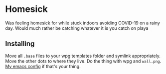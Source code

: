 * Homesick

Was feeling homesick for while stuck indoors avoiding COVID-19 on a rainy day. Would much rather be catching whatever it is you catch on playa

[[./busy.png]]

** Installing

Move all ~.base~ files to your wpg templates folder and symlink appropriately. Move the other dots to where they live. Do the thing with wpg and ~wall.png~. [[https://github.com/ccarlile/dotemacs][My emacs config]] if that's your thing.
